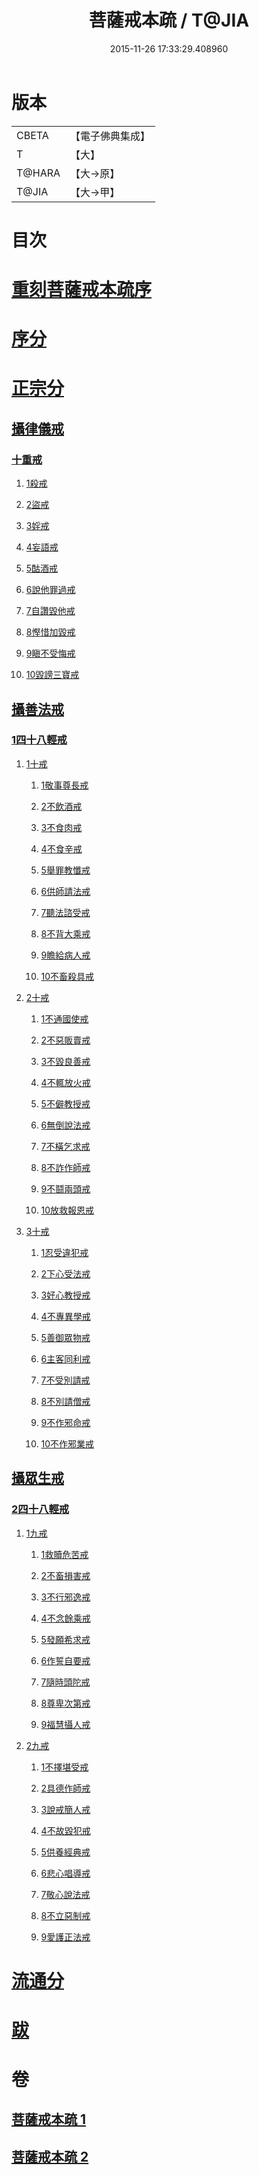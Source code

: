 #+TITLE: 菩薩戒本疏 / T@JIA
#+DATE: 2015-11-26 17:33:29.408960
* 版本
 |     CBETA|【電子佛典集成】|
 |         T|【大】     |
 |    T@HARA|【大→原】   |
 |     T@JIA|【大→甲】   |

* 目次
* [[file:KR6k0082_001.txt::001-0656a3][重刻菩薩戒本疏序]]
* [[file:KR6k0082_001.txt::0661a10][序分]]
* [[file:KR6k0082_001.txt::0663b12][正宗分]]
** [[file:KR6k0082_001.txt::0663b12][攝律儀戒]]
*** [[file:KR6k0082_001.txt::0663b26][十重戒]]
**** [[file:KR6k0082_001.txt::0663c1][1殺戒]]
**** [[file:KR6k0082_001.txt::0664c25][2盜戒]]
**** [[file:KR6k0082_001.txt::0665b10][3婬戒]]
**** [[file:KR6k0082_001.txt::0665c19][4妄語戒]]
**** [[file:KR6k0082_001.txt::0666a18][5酤酒戒]]
**** [[file:KR6k0082_001.txt::0666b15][6說他罪過戒]]
**** [[file:KR6k0082_001.txt::0666c9][7自讚毀他戒]]
**** [[file:KR6k0082_001.txt::0667b17][8慳惜加毀戒]]
**** [[file:KR6k0082_001.txt::0668a14][9瞋不受悔戒]]
**** [[file:KR6k0082_001.txt::0668c17][10毀謗三寶戒]]
** [[file:KR6k0082_002.txt::002-0670a12][攝善法戒]]
*** [[file:KR6k0082_002.txt::002-0670a12][1四十八輕戒]]
**** [[file:KR6k0082_002.txt::0670c18][1十戒]]
***** [[file:KR6k0082_002.txt::0670c19][1敬事尊長戒]]
***** [[file:KR6k0082_002.txt::0671b18][2不飲酒戒]]
***** [[file:KR6k0082_002.txt::0671c29][3不食肉戒]]
***** [[file:KR6k0082_002.txt::0672a14][4不食辛戒]]
***** [[file:KR6k0082_002.txt::0672a29][5舉罪教懺戒]]
***** [[file:KR6k0082_002.txt::0672c3][6供師請法戒]]
***** [[file:KR6k0082_002.txt::0672c26][7聽法諮受戒]]
***** [[file:KR6k0082_002.txt::0673a17][8不背大乘戒]]
***** [[file:KR6k0082_002.txt::0673b25][9瞻給病人戒]]
***** [[file:KR6k0082_002.txt::0673c24][10不畜殺具戒]]
**** [[file:KR6k0082_002.txt::0674a8][2十戒]]
***** [[file:KR6k0082_002.txt::0674a10][1不通國使戒]]
***** [[file:KR6k0082_002.txt::0674b1][2不惡販賣戒]]
***** [[file:KR6k0082_002.txt::0674b17][3不毀良善戒]]
***** [[file:KR6k0082_002.txt::0674c23][4不輒放火戒]]
***** [[file:KR6k0082_002.txt::0675a14][5不僻教授戒]]
***** [[file:KR6k0082_002.txt::0675c5][6無倒說法戒]]
***** [[file:KR6k0082_002.txt::0676a15][7不橫乞求戒]]
***** [[file:KR6k0082_002.txt::0676b3][8不詐作師戒]]
***** [[file:KR6k0082_002.txt::0676b20][9不鬪兩頭戒]]
***** [[file:KR6k0082_002.txt::0676c13][10放救報恩戒]]
**** [[file:KR6k0082_002.txt::0677a29][3十戒]]
***** [[file:KR6k0082_002.txt::0677b7][1忍受違犯戒]]
***** [[file:KR6k0082_002.txt::0677c10][2下心受法戒]]
***** [[file:KR6k0082_002.txt::0677c28][3好心教授戒]]
***** [[file:KR6k0082_002.txt::0678a22][4不專異學戒]]
***** [[file:KR6k0082_002.txt::0678c1][5善御眾物戒]]
***** [[file:KR6k0082_002.txt::0678c21][6主客同利戒]]
***** [[file:KR6k0082_002.txt::0679b5][7不受別請戒]]
***** [[file:KR6k0082_002.txt::0679c15][8不別請僧戒]]
***** [[file:KR6k0082_002.txt::0680a29][9不作邪命戒]]
***** [[file:KR6k0082_002.txt::0680b16][10不作邪業戒]]
** [[file:KR6k0082_002.txt::0680c16][攝眾生戒]]
*** [[file:KR6k0082_002.txt::0680c16][2四十八輕戒]]
**** [[file:KR6k0082_002.txt::0680c17][1九戒]]
***** [[file:KR6k0082_002.txt::0680c24][1救贖危苦戒]]
***** [[file:KR6k0082_002.txt::0681a15][2不畜損害戒]]
***** [[file:KR6k0082_002.txt::0681b3][3不行邪逸戒]]
***** [[file:KR6k0082_002.txt::0681b17][4不念餘乘戒]]
***** [[file:KR6k0082_002.txt::0681c7][5發願希求戒]]
***** [[file:KR6k0082_002.txt::0681c25][6作誓自要戒]]
***** [[file:KR6k0082_002.txt::0682c4][7隨時頭陀戒]]
***** [[file:KR6k0082_002.txt::0683b27][8尊卑次第戒]]
***** [[file:KR6k0082_002.txt::0684a29][9福慧攝人戒]]
**** [[file:KR6k0082_002.txt::0684c1][2九戒]]
***** [[file:KR6k0082_002.txt::0684c7][1不擇堪受戒]]
***** [[file:KR6k0082_002.txt::0685b22][2具德作師戒]]
***** [[file:KR6k0082_002.txt::0686c14][3說戒簡人戒]]
***** [[file:KR6k0082_002.txt::0687a24][4不故毀犯戒]]
***** [[file:KR6k0082_002.txt::0687b16][5供養經典戒]]
***** [[file:KR6k0082_002.txt::0687c14][6悲心唱導戒]]
***** [[file:KR6k0082_002.txt::0688a2][7敬心說法戒]]
***** [[file:KR6k0082_002.txt::0688a17][8不立惡制戒]]
***** [[file:KR6k0082_002.txt::0688b6][9愛護正法戒]]
* [[file:KR6k0082_002.txt::0688c3][流通分]]
* [[file:KR6k0082_002.txt::0689a19][跋]]
* 卷
** [[file:KR6k0082_001.txt][菩薩戒本疏 1]]
** [[file:KR6k0082_002.txt][菩薩戒本疏 2]]
